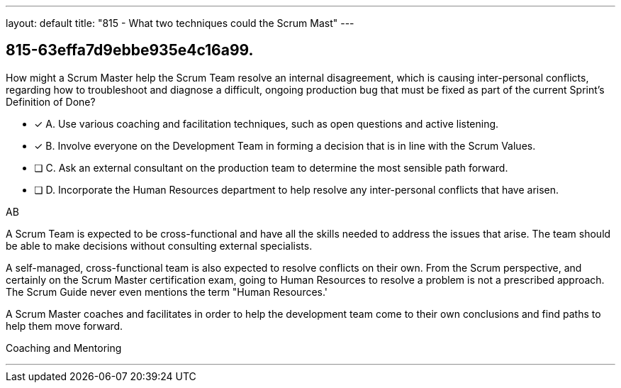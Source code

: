 ---
layout: default 
title: "815 - What two techniques could the Scrum Mast"
---


[#question]
== 815-63effa7d9ebbe935e4c16a99.

****

[#query]
--
How might a Scrum Master help the Scrum Team resolve an internal disagreement, which is causing inter-personal conflicts, regarding how to troubleshoot and diagnose a difficult, ongoing production bug that must be fixed as part of the current Sprint's Definition of Done?
--

[#list]
--
* [*] A. Use various coaching and facilitation techniques, such as open questions and active listening.
* [*] B. Involve everyone on the Development Team in forming a decision that is in line with the Scrum Values.
* [ ] C. Ask an external consultant on the production team to determine the most sensible path forward.
* [ ] D. Incorporate the Human Resources department to help resolve any inter-personal conflicts that have arisen.

--
****

[#answer]
AB

[#explanation]
--
A Scrum Team is expected to be cross-functional and have all the skills needed to address the issues that arise. The team should be able to make decisions without consulting external specialists.

A self-managed, cross-functional team is also expected to resolve conflicts on their own. From the Scrum perspective, and certainly on the Scrum Master certification exam, going to Human Resources to resolve a problem is not a prescribed approach. The Scrum Guide never even mentions the term "Human Resources.'

A Scrum Master coaches and facilitates in order to help the development team come to their own conclusions and find paths to help them  move forward.
--

[#ka]
Coaching and Mentoring

'''

